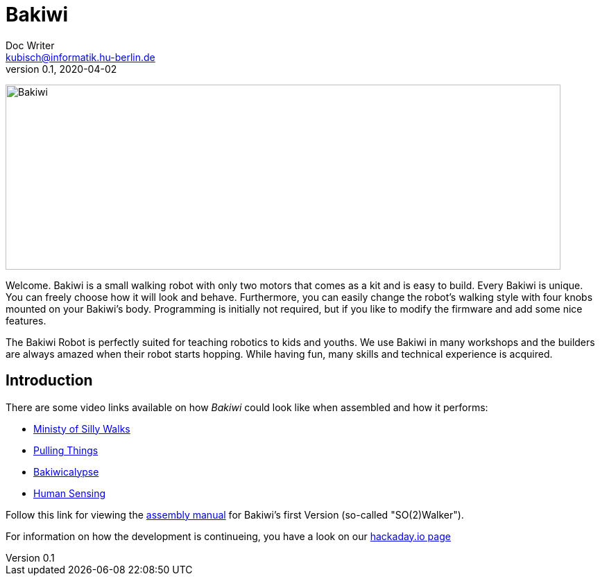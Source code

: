 = Bakiwi
Doc Writer <kubisch@informatik.hu-berlin.de>
v0.1, 2020-04-02
:imagesdir: ./documents/

image:./logo/bakiwi_header.png[Bakiwi,800,267]

Welcome. Bakiwi is a small walking robot with only two motors that comes as a kit and is easy to build. Every Bakiwi is unique. You can freely choose how it will look and behave. Furthermore, you can easily change the robot's walking style with four knobs mounted on your Bakiwi's body. Programming is initially not required, but if you like to modify the firmware and add some nice features.

The Bakiwi Robot is perfectly suited for teaching robotics to kids and youths. We use Bakiwi in many workshops and the builders are always amazed when their robot starts hopping. While having fun, many skills and technical experience is acquired.


== Introduction
****

There are some video links available on how _Bakiwi_ could look like when assembled and how it performs:

* link:https://www.youtube.com/watch?v=UyHHptdRnA0[Ministy of Silly Walks]
* link:https://www.youtube.com/watch?v=r7zon1IOzuM[Pulling Things]
* link:https://www.youtube.com/watch?v=ixKAcRevgqk[Bakiwicalypse]
* link:https://www.youtube.com/watch?v=EbDHLbfVccA[Human Sensing]


Follow this link for viewing the link:https://github.com/ku3i/Bakiwi/tree/master/documents[assembly manual] for Bakiwi's first Version (so-called "SO(2)Walker").


For information on how the development is continueing, you have a look on our link:https://hackaday.io/project/169268-bakiwi-robot[hackaday.io page]

****

